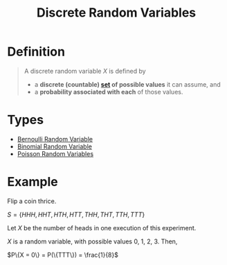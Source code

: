 :PROPERTIES:
:ID:       d844373f-4fd9-4bdd-b621-101594827ab7
:END:
#+title: Discrete Random Variables
#+filetags: discrete_random_variables

* Definition
#+begin_quote
A discrete random variable \(X\) is defined by
- a *discrete (countable) [[id:56ae2cf4-a426-46fd-82eb-9acb3c8512ba][set]] of possible values* it can assume, and
- a *probability associated with each* of those values.
#+end_quote

* Types
- [[id:a437fdc4-d141-485b-af6a-90cdbf58f859][Bernoulli Random Variable]]
- [[id:7201e00a-eca0-40d9-a70e-0ce26ee655da][Binomial Random Variable]]
- [[id:bb6cbd7b-4ef3-4eb2-803b-8799e6b8c90c][Poisson Random Variables]]

* Example
Flip a coin thrice.

\(S = \{HHH, HHT , HTH, HTT , THH, THT , TTH, TTT\}\)

Let \(X\) be the number of heads in one execution of this experiment.

\(X\) is a random variable, with possible values 0, 1, 2, 3.
Then,

\(P\{X = 0\} = P(\{TTT\}) = \frac{1}{8}\)
